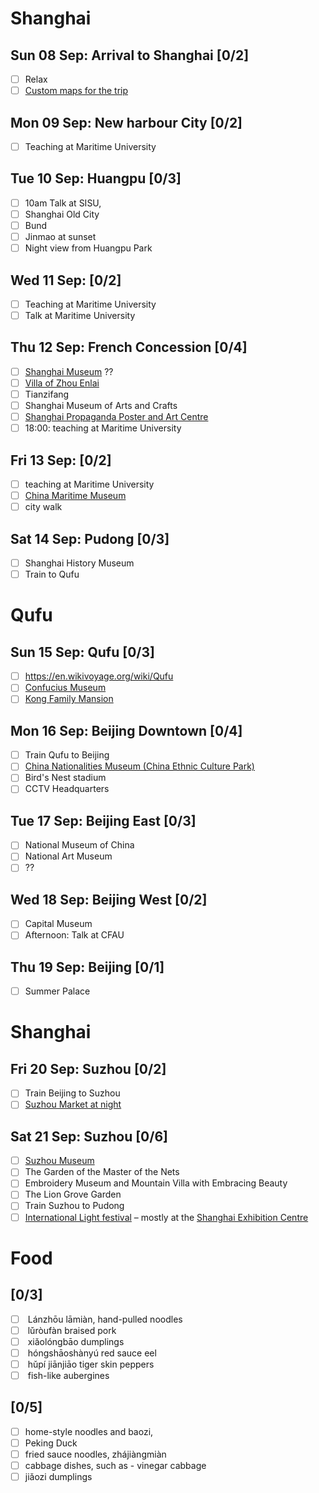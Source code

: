#+TITLE: 
#+AUTHOR: 
#+DATE: 
#+OPTIONS: toc:nil H:2
#+LATEX_HEADER: \usepackage{tikzsymbols}

#+LATEX_HEADER: \usepackage{CJKutf8}
#+LATEX_HEADER: \newcommand{\ZH}[1]{\begin{CJK}{UTF8}{gbsn}\large #1\end{CJK}}
# +LATEX_HEADER: \newcommand{\ZHT}[1]{\begin{CJK}{UTF8}{bsmi}#1\end{CJK}}

* Shanghai
** Sun 08 Sep: Arrival to Shanghai [0/2]
 + [ ] Relax \Laughey[1.4]
 + [ ] [[https://www.google.com/maps/d/edit?mid=1yrxh4BK5hpZBPv7qDaJ2qaWz0z-Bkno&ll=31.1124785873245%2C121.38586814672732&z=9][Custom maps for the trip]]


** Mon 09 Sep: New harbour City [0/2]
 + [ ] Teaching at Maritime University

** Tue 10 Sep: Huangpu [0/3]
 + [ ] 10am Talk at SISU, 
 + [ ] Shanghai Old City
 + [ ] Bund
 + [ ] Jinmao at sunset
 + [ ] Night view from Huangpu Park

** Wed 11 Sep:  [0/2]
 + [ ] Teaching at Maritime University
 + [ ] Talk at Maritime University
   
** Thu 12 Sep: French Concession [0/4]
 + [ ] [[http://www.shanghaimuseum.net/museum/frontend/en/index.action][Shanghai Museum]] ??
 + [ ] [[https://en.wikipedia.org/wiki/Former_Residence_of_Zhou_Enlai_(Shanghai)][Villa of Zhou Enlai]]
 + [ ] Tianzifang
 + [ ] Shanghai Museum of Arts and Crafts
 + [ ] [[http://www.shanghaipropagandaart.com/home.asp?class=beautifuf_book][Shanghai Propaganda Poster and Art Centre]]
 + [ ] 18:00: teaching at Maritime University

** Fri 13 Sep:  [0/2]
 + [ ] teaching at Maritime University
 + [ ] [[https://www.tripadvisor.com/Attraction_Review-g308272-d2220946-Reviews-China_Maritime_Museum-Shanghai.html][China Maritime Museum]]
 + [ ] city walk

** Sat 14 Sep: Pudong [0/3]
 + [ ] Shanghai History Museum
 + [ ] Train to Qufu

* Qufu
** Sun 15 Sep: Qufu [0/3]
 + [ ] https://en.wikivoyage.org/wiki/Qufu
 + [ ] [[http://www.kzbwg.cn/en][Confucius Museum]]
 + [ ] [[https://maps.google.com/?cid=14506159276952720806][Kong Family Mansion]]

** Mon 16 Sep: Beijing Downtown [0/4]
 + [ ] Train Qufu to Beijing
 + [ ] [[https://www.tripadvisor.co.uk/Attraction_Review-g294212-d1514063-Reviews-China_Nationalities_Museum_China_Ethnic_Culture_Park-Beijing.html][China Nationalities Museum (China Ethnic Culture Park)]]
 + [ ] Bird's Nest stadium
 + [ ] CCTV Headquarters

** Tue 17 Sep: Beijing East [0/3]
 + [ ] National Museum of China
 + [ ] National Art Museum
 + [ ] ??

** Wed 18 Sep: Beijing West [0/2]
 + [ ] Capital Museum
 + [ ] Afternoon: Talk at CFAU \ZH{外交学院}

** Thu 19 Sep: Beijing [0/1]
 + [ ] Summer Palace

* Shanghai
** Fri 20 Sep: Suzhou [0/2]
 + [ ] Train Beijing to Suzhou
 + [ ] [[https://maps.google.com/?cid=12116311554028233593][Suzhou Market at night]]

** Sat 21 Sep: Suzhou [0/6]
 + [ ] [[http://www.szmuseum.com/][Suzhou Museum]]
 + [ ] The Garden of the Master of the Nets \ZH{网师园}
 + [ ] Embroidery Museum and Mountain Villa with Embracing Beauty \ZH{环秀山庄}
 + [ ] The Lion Grove Garden \ZH{狮子林}
 + [ ] Train Suzhou to Pudong
 + [ ] [[https://english.shanghai.gov.cn/en-FestivalsCelebrations/20240613/aaded1813b0f42e1817aeadece62ba5e.html][International Light festival]] -- mostly at the [[http://www.shzlzx.com.cn/][Shanghai Exhibition Centre]]

* Food
** \ZH{上海菜} [0/3]
    + [ ] \ZH{兰州拉面} Lánzhōu lāmiàn, hand-pulled noodles
    + [ ] \ZH{卤肉饭} lǔròufàn braised pork
    + [ ] \ZH{小笼包} xiǎolóngbāo dumplings
    + [ ] \ZH{红烧鳝鱼} hóngshāoshànyú red sauce eel
    + [ ] \ZH{虎皮尖椒} hǔpí jiānjiāo tiger skin peppers
    + [ ] \ZH{魚香茄子} fish-like aubergines


** \ZH{北京菜} [0/5]
    + [ ] home-style noodles and baozi,
    + [ ] Peking Duck \ZH{北京烤鸭}
    + [ ] fried sauce noodles, zhájiàngmiàn \ZH{炸酱面}
    + [ ] cabbage dishes, such as \ZH{醋溜卷心菜} - vinegar cabbage
    + [ ] jiǎozi \ZH{饺子} dumplings
